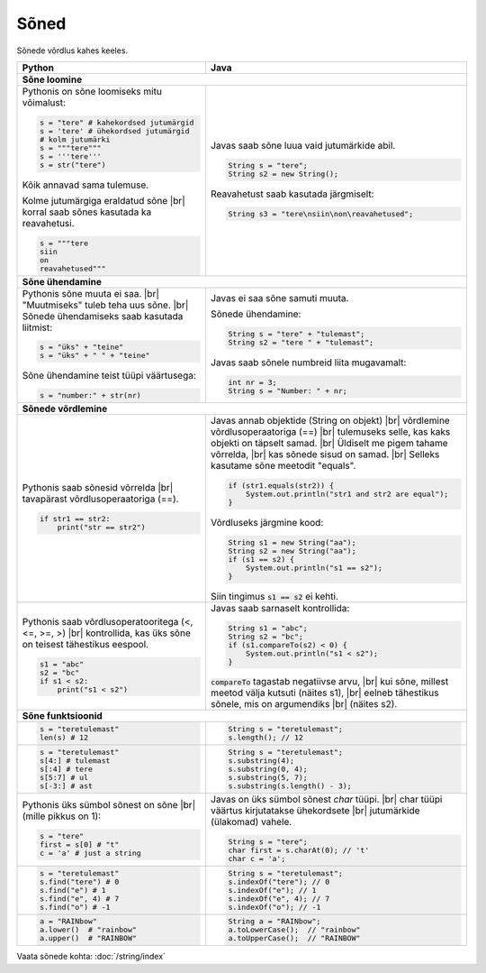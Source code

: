 .. |br| raw:: html
   <br />
   .. |br| raw:: html

   <br />

Sõned
============

Sõnede võrdlus kahes keeles.

+----------------------------------------------------------+-----------------------------------------------------------+
| Python                                                   | Java                                                      |
+==========================================================+===========================================================+
| **Sõne loomine**                                                                                                     |
+----------------------------------------------------------+-----------------------------------------------------------+
| Pythonis on sõne loomiseks mitu võimalust:               |                                                           |
|                                                          | Javas saab sõne luua vaid jutumärkide abil.               |
| .. code-block:: python                                   |                                                           |
|                                                          | .. code-block:: java                                      |
|     s = "tere" # kahekordsed jutumärgid                  |                                                           |
|     s = 'tere' # ühekordsed jutumärgid                   |     String s = "tere";                                    |
|     # kolm jutumärki                                     |     String s2 = new String();                             |
|     s = """tere"""                                       |                                                           |
|     s = '''tere'''                                       | Reavahetust saab kasutada järgmiselt:                     |
|     s = str("tere")                                      |                                                           |
|                                                          | .. code-block:: java                                      |
| Kõik annavad sama tulemuse.                              |                                                           |
|                                                          |     String s3 = "tere\nsiin\non\reavahetused";            |
| Kolme jutumärgiga eraldatud sõne |br|                    |                                                           |
| korral saab sõnes kasutada ka reavahetusi.               |                                                           |
|                                                          |                                                           |
| .. code-block:: python                                   |                                                           |
|                                                          |                                                           |
|     s = """tere                                          |                                                           |
|     siin                                                 |                                                           |
|     on                                                   |                                                           |
|     reavahetused"""                                      |                                                           |
|                                                          |                                                           |
+----------------------------------------------------------+-----------------------------------------------------------+
| **Sõne ühendamine**                                                                                                  |
+----------------------------------------------------------+-----------------------------------------------------------+
| Pythonis sõne muuta ei saa. |br|                         | Javas ei saa sõne samuti muuta.                           |
| "Muutmiseks" tuleb teha uus sõne. |br|                   |                                                           |
| Sõnede ühendamiseks saab kasutada liitmist:              | Sõnede ühendamine:                                        |
|                                                          |                                                           |
| .. code-block:: python                                   | .. code-block:: java                                      |
|                                                          |                                                           |
|     s = "üks" + "teine"                                  |     String s = "tere" + "tulemast";                       |
|     s = "üks" + " " + "teine"                            |     String s2 = "tere " + "tulemast";                     |
|                                                          |                                                           |
| Sõne ühendamine teist tüüpi väärtusega:                  | Javas saab sõnele numbreid liita mugavamalt:              |
|                                                          |                                                           |
| .. code-block:: python                                   | .. code-block:: java                                      |
|                                                          |                                                           |
|     s = "number:" + str(nr)                              |     int nr = 3;                                           |
|                                                          |     String s = "Number: " + nr;                           |
|                                                          |                                                           |
+----------------------------------------------------------+-----------------------------------------------------------+
| **Sõnede võrdlemine**                                                                                                |
+----------------------------------------------------------+-----------------------------------------------------------+
|                                                          |                                                           |
| Pythonis saab sõnesid võrrelda |br|                      | Javas annab objektide (String on objekt) |br|             |
| tavapärast võrdlusoperaatoriga (==).                     | võrdlemine võrdlusoperaatoriga (==) |br|                  |
|                                                          | tulemuseks selle, kas kaks objekti on täpselt samad. |br| |
| .. code-block:: python                                   | Üldiselt me pigem tahame võrrelda, |br|                   |
|                                                          | kas sõnede sisud on samad. |br|                           |
|     if str1 == str2:                                     | Selleks kasutame sõne meetodit "equals".                  |
|         print("str == str2")                             |                                                           |
|                                                          | .. code-block:: java                                      |
|                                                          |                                                           |
|                                                          |     if (str1.equals(str2)) {                              |
|                                                          |         System.out.println("str1 and str2 are equal");    |
|                                                          |     }                                                     |
|                                                          |                                                           |
|                                                          | Võrdluseks järgmine kood:                                 |
|                                                          |                                                           |
|                                                          | .. code-block:: java                                      |
|                                                          |                                                           |
|                                                          |     String s1 = new String("aa");                         |
|                                                          |     String s2 = new String("aa");                         |
|                                                          |     if (s1 == s2) {                                       |
|                                                          |         System.out.println("s1 == s2");                   |
|                                                          |     }                                                     |
|                                                          |                                                           |
|                                                          | Siin tingimus :code:`s1 == s2` ei kehti.                  |
|                                                          |                                                           |
+----------------------------------------------------------+-----------------------------------------------------------+
|                                                          |                                                           |
| Pythonis saab võrdlusoperatooritega (<, <=, >=, >) |br|  | Javas saab sarnaselt kontrollida:                         |
| kontrollida, kas üks sõne on teisest tähestikus eespool. |                                                           |
|                                                          | .. code-block:: java                                      |
| .. code-block:: python                                   |                                                           |
|                                                          |     String s1 = "abc";                                    |
|     s1 = "abc"                                           |     String s2 = "bc";                                     |
|     s2 = "bc"                                            |     if (s1.compareTo(s2) < 0) {                           |
|     if s1 < s2:                                          |         System.out.println("s1 < s2");                    |
|         print("s1 < s2")                                 |     }                                                     |
|                                                          |                                                           |
|                                                          | :code:`compareTo` tagastab negatiivse arvu, |br|          |
|                                                          | kui sõne, millest meetod välja kutsuti (näites s1), |br|  |
|                                                          | eelneb tähestikus sõnele, mis on argumendiks |br|         |
|                                                          | (näites s2).                                              |
|                                                          |                                                           |
+----------------------------------------------------------+-----------------------------------------------------------+
| **Sõne funktsioonid**                                                                                                |
+----------------------------------------------------------+-----------------------------------------------------------+
|                                                          | .. code-block:: java                                      |
| .. code-block:: python                                   |                                                           |
|                                                          |     String s = "teretulemast";                            |
|     s = "teretulemast"                                   |     s.length(); // 12                                     |
|     len(s) # 12                                          |                                                           |
+----------------------------------------------------------+-----------------------------------------------------------+
| .. code-block:: python                                   |                                                           |
|                                                          | .. code-block:: java                                      |
|     s = "teretulemast"                                   |                                                           |
|     s[4:] # tulemast                                     |     String s = "teretulemast";                            |
|     s[:4] # tere                                         |     s.substring(4);                                       |
|     s[5:7] # ul                                          |     s.substring(0, 4);                                    |
|     s[-3:] # ast                                         |     s.substring(5, 7);                                    |
|                                                          |     s.substring(s.length() - 3);                          |
+----------------------------------------------------------+-----------------------------------------------------------+
| Pythonis üks sümbol sõnest on sõne |br|                  |                                                           |
| (mille pikkus on 1):                                     | Javas on üks sümbol sõnest *char* tüüpi. |br|             |
|                                                          | char tüüpi väärtus kirjutatakse ühekordsete |br|          |
| .. code-block:: python                                   | jutumärkide (ülakomad) vahele.                            |
|                                                          |                                                           |
|     s = "tere"                                           | .. code-block:: java                                      |
|     first = s[0] # "t"                                   |                                                           |
|     c = 'a' # just a string                              |     String s = "tere";                                    |
|                                                          |     char first = s.charAt(0); // 't'                      |
|                                                          |     char c = 'a';                                         |
+----------------------------------------------------------+-----------------------------------------------------------+
|                                                          |                                                           |
| .. code-block:: python                                   | .. code-block:: java                                      |
|                                                          |                                                           |
|     s = "teretulemast"                                   |     String s = "teretulemast";                            |
|     s.find("tere") # 0                                   |     s.indexOf("tere"); // 0                               |
|     s.find("e") # 1                                      |     s.indexOf("e"); // 1                                  |
|     s.find("e", 4) # 7                                   |     s.indexOf("e", 4); // 7                               |
|     s.find("o") # -1                                     |     s.indexOf("o"); // -1                                 |
+----------------------------------------------------------+-----------------------------------------------------------+
|                                                          |                                                           |
| .. code-block:: python                                   | .. code-block:: java                                      |
|                                                          |                                                           |
|     a = "RAINbow"                                        |     String a = "RAINbow";                                 |
|     a.lower()  # "rainbow"                               |     a.toLowerCase();  // "rainbow"                        |
|     a.upper()  # "RAINBOW"                               |     a.toUpperCase();  // "RAINBOW"                        |
|                                                          |                                                           |
+----------------------------------------------------------+-----------------------------------------------------------+


Vaata sõnede kohta: :doc:`/string/index`

.. generated using "python3 table-generator.py string-helper.txt string.rst"
